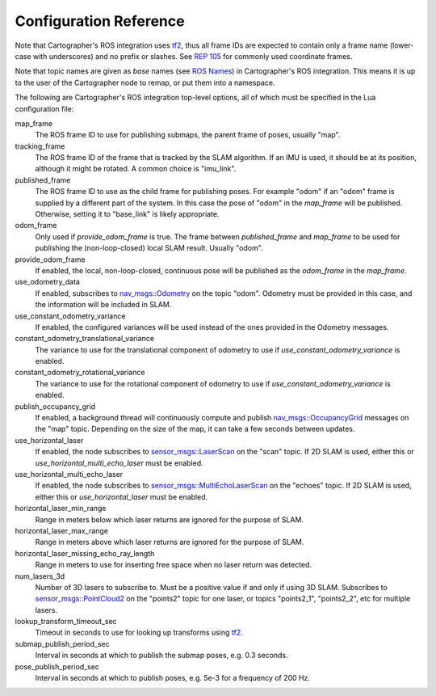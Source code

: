.. Copyright 2016 The Cartographer Authors

.. Licensed under the Apache License, Version 2.0 (the "License");
   you may not use this file except in compliance with the License.
   You may obtain a copy of the License at

..      http://www.apache.org/licenses/LICENSE-2.0

.. Unless required by applicable law or agreed to in writing, software
   distributed under the License is distributed on an "AS IS" BASIS,
   WITHOUT WARRANTIES OR CONDITIONS OF ANY KIND, either express or implied.
   See the License for the specific language governing permissions and
   limitations under the License.

=======================
Configuration Reference
=======================

Note that Cartographer's ROS integration uses `tf2`_, thus all frame IDs are
expected to contain only a frame name (lower-case with underscores) and no
prefix or slashes. See `REP 105`_ for commonly used coordinate frames.

Note that topic names are given as *base* names (see `ROS Names`_) in
Cartographer's ROS integration. This means it is up to the user of the
Cartographer node to remap, or put them into a namespace.

The following are Cartographer's ROS integration top-level options, all of which
must be specified in the Lua configuration file:

map_frame
  The ROS frame ID to use for publishing submaps, the parent frame of poses,
  usually "map".

tracking_frame
  The ROS frame ID of the frame that is tracked by the SLAM algorithm. If an IMU
  is used, it should be at its position, although it might be rotated. A common
  choice is "imu_link".

published_frame
  The ROS frame ID to use as the child frame for publishing poses. For example
  "odom" if an "odom" frame is supplied by a different part of the system. In
  this case the pose of "odom" in the *map_frame* will be published. Otherwise,
  setting it to "base_link" is likely appropriate.

odom_frame
  Only used if *provide_odom_frame* is true. The frame between *published_frame*
  and *map_frame* to be used for publishing the (non-loop-closed) local SLAM
  result. Usually "odom".

provide_odom_frame
  If enabled, the local, non-loop-closed, continuous pose will be published as
  the *odom_frame* in the *map_frame*.

use_odometry_data
  If enabled, subscribes to `nav_msgs::Odometry`_ on the topic "odom". Odometry
  must be provided in this case, and the information will be included in SLAM.

use_constant_odometry_variance
  If enabled, the configured variances will be used instead of the ones provided
  in the Odometry messages.

constant_odometry_translational_variance
  The variance to use for the translational component of odometry to use if
  *use_constant_odometry_variance* is enabled.

constant_odometry_rotational_variance
  The variance to use for the rotational component of odometry to use if
  *use_constant_odometry_variance* is enabled.

publish_occupancy_grid
  If enabled, a background thread will continuously compute and publish
  `nav_msgs::OccupancyGrid`_ messages on the "map" topic. Depending on the size
  of the map, it can take a few seconds between updates.

use_horizontal_laser
  If enabled, the node subscribes to `sensor_msgs::LaserScan`_ on the "scan"
  topic. If 2D SLAM is used, either this or *use_horizontal_multi_echo_laser*
  must be enabled.

use_horizontal_multi_echo_laser
  If enabled, the node subscribes to  `sensor_msgs::MultiEchoLaserScan`_ on the
  "echoes" topic. If 2D SLAM is used, either this or *use_horizontal_laser*
  must be enabled.

horizontal_laser_min_range
  Range in meters below which laser returns are ignored for the purpose of SLAM.

horizontal_laser_max_range
  Range in meters above which laser returns are ignored for the purpose of SLAM.

horizontal_laser_missing_echo_ray_length
  Range in meters to use for inserting free space when no laser return was
  detected.

num_lasers_3d
  Number of 3D lasers to subscribe to. Must be a positive value if and only if
  using 3D SLAM. Subscribes to `sensor_msgs::PointCloud2`_ on the "points2"
  topic for one laser, or topics "points2_1", "points2_2", etc for multiple
  lasers.

lookup_transform_timeout_sec
  Timeout in seconds to use for looking up transforms using `tf2`_.

submap_publish_period_sec
  Interval in seconds at which to publish the submap poses, e.g. 0.3 seconds.

pose_publish_period_sec
  Interval in seconds at which to publish poses, e.g. 5e-3 for a frequency of
  200 Hz.

.. _REP 105: http://www.ros.org/reps/rep-0105.html
.. _ROS Names: http://wiki.ros.org/Names
.. _nav_msgs::OccupancyGrid: http://docs.ros.org/api/nav_msgs/html/msg/OccupancyGrid.html
.. _nav_msgs::Odometry: http://docs.ros.org/api/nav_msgs/html/msg/Odometry.html
.. _sensor_msgs::LaserScan: http://docs.ros.org/api/sensor_msgs/html/msg/LaserScan.html
.. _sensor_msgs::MultiEchoLaserScan: http://docs.ros.org/api/sensor_msgs/html/msg/MultiEchoLaserScan.html
.. _sensor_msgs::PointCloud2: http://docs.ros.org/api/sensor_msgs/html/msg/PointCloud2.html
.. _tf2: http://wiki.ros.org/tf2
